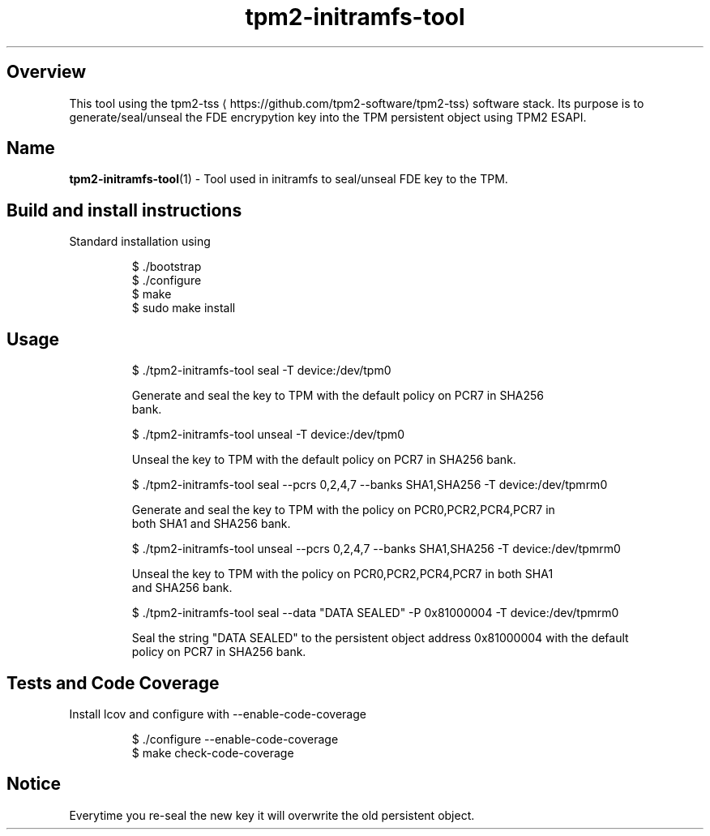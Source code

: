 .TH "tpm2-initramfs-tool" "1" " tpm2-initramfs-tool | General Commands Manual" "%" "MAY 2019" 
.nh
.ad l


.SH Overview
.PP
This tool using the tpm2\-tss
\[la]https://github.com/tpm2-software/tpm2-tss\[ra] software stack.
Its purpose is to generate/seal/unseal the FDE encrypytion key into the TPM persistent
object using TPM2 ESAPI.


.SH Name
.PP
\fBtpm2\-initramfs\-tool\fP(1) \- Tool used in initramfs to seal/unseal FDE key to the TPM.


.SH Build and install instructions
.PP
Standard installation using

.PP
.RS

.nf
$ ./bootstrap
$ ./configure
$ make
$ sudo make install

.fi
.RE


.SH Usage
.PP
.RS

.nf
$ ./tpm2\-initramfs\-tool seal \-T device:/dev/tpm0

Generate and seal the key to TPM with the default policy on PCR7 in SHA256
bank.

$ ./tpm2\-initramfs\-tool unseal \-T device:/dev/tpm0

Unseal the key to TPM with the default policy on PCR7 in SHA256 bank.

$ ./tpm2\-initramfs\-tool seal \-\-pcrs 0,2,4,7 \-\-banks SHA1,SHA256 \-T device:/dev/tpmrm0

Generate and seal the key to TPM with the policy on PCR0,PCR2,PCR4,PCR7 in
both SHA1 and SHA256 bank.

$ ./tpm2\-initramfs\-tool unseal \-\-pcrs 0,2,4,7 \-\-banks SHA1,SHA256 \-T device:/dev/tpmrm0

Unseal the key to TPM with the policy on PCR0,PCR2,PCR4,PCR7 in both SHA1
and SHA256 bank.

$ ./tpm2\-initramfs\-tool seal \-\-data "DATA SEALED" \-P 0x81000004 \-T device:/dev/tpmrm0

Seal the string "DATA SEALED" to the persistent object address 0x81000004 with the default
policy on PCR7 in SHA256 bank.


.fi
.RE


.SH Tests and Code Coverage
.PP
Install lcov and configure with \-\-enable\-code\-coverage

.PP
.RS

.nf
$ ./configure \-\-enable\-code\-coverage
$ make check\-code\-coverage

.fi
.RE


.SH Notice
.PP
Everytime you re\-seal the new key it will overwrite the old persistent object.
